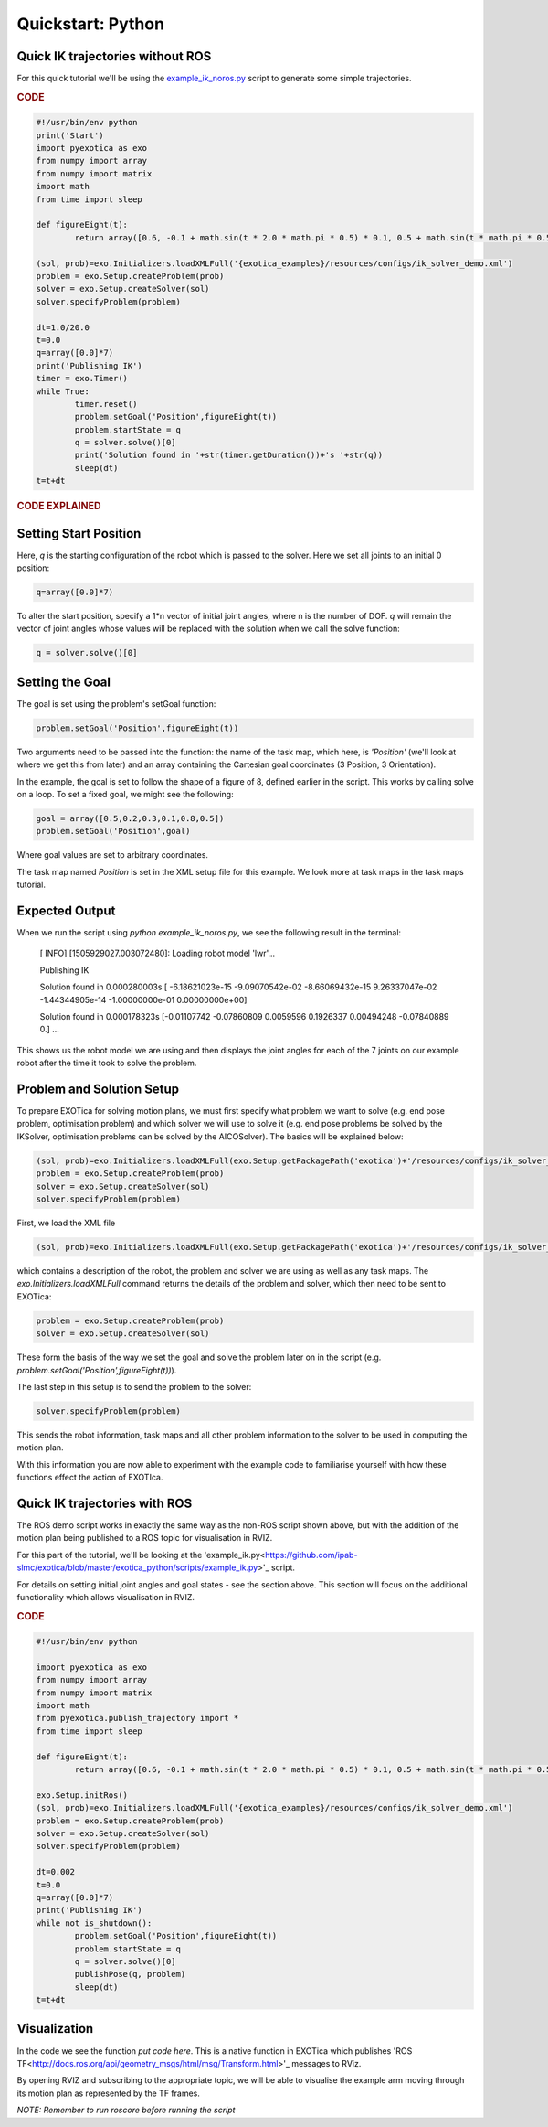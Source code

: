 ******************
Quickstart: Python
******************

Quick IK trajectories without ROS
=================================

For this quick tutorial we'll be using the `example\_ik\_noros.py <https://github.com/ipab-slmc/exotica/blob/master/exotica_python/scripts/example_ik_noros.py>`_ script to generate some simple trajectories.

.. rubric:: CODE

.. code-block:: python

	#!/usr/bin/env python
	print('Start')
	import pyexotica as exo
	from numpy import array
	from numpy import matrix
	import math
	from time import sleep

	def figureEight(t):
		return array([0.6, -0.1 + math.sin(t * 2.0 * math.pi * 0.5) * 0.1, 0.5 + math.sin(t * math.pi * 0.5) * 0.2, 0, 0, 0])

	(sol, prob)=exo.Initializers.loadXMLFull('{exotica_examples}/resources/configs/ik_solver_demo.xml')
	problem = exo.Setup.createProblem(prob)
	solver = exo.Setup.createSolver(sol)
	solver.specifyProblem(problem)

	dt=1.0/20.0
	t=0.0
	q=array([0.0]*7)
	print('Publishing IK')
	timer = exo.Timer()
	while True:
		timer.reset()
		problem.setGoal('Position',figureEight(t))
		problem.startState = q
		q = solver.solve()[0]
		print('Solution found in '+str(timer.getDuration())+'s '+str(q))
		sleep(dt)
	t=t+dt

.. rubric:: CODE EXPLAINED

Setting Start Position
======================

Here, `q` is the starting configuration of the robot which is passed to the solver. Here we set all joints to an initial 0 position:

.. code-block:: python

	q=array([0.0]*7)

To alter the start position, specify a 1*n vector of initial joint angles, where n is the number of DOF. `q` will remain the vector of joint angles whose values will be replaced with the solution when we call the solve function: 

.. code-block:: python

	q = solver.solve()[0]


Setting the Goal 
================

The goal is set using the problem's setGoal function:

.. code-block:: python

	problem.setGoal('Position',figureEight(t))


Two arguments need to be passed into the function: the name of the task map, which here, is `'Position'` (we'll look at where we get this from later) and an array containing the Cartesian goal coordinates (3 Position, 3 Orientation).

In the example, the goal is set to follow the shape of a figure of 8, defined earlier in the script. This works by calling solve on a loop. To set a fixed goal, we might see the following:

.. code-block:: python

	goal = array([0.5,0.2,0.3,0.1,0.8,0.5])
	problem.setGoal('Position',goal)

Where goal values are set to arbitrary coordinates.

The task map named `Position` is set in the XML setup file for this example. We look more at task maps in the task maps tutorial.

Expected Output
===============

When we run the script using `python example_ik_noros.py`, we see the following result in the terminal:

    [ INFO] [1505929027.003072480]: Loading robot model 'lwr'...
    
    Publishing IK
    
    Solution found in 0.000280003s [ -6.18621023e-15  -9.09070542e-02  -8.66069432e-15   9.26337047e-02 -1.44344905e-14  -1.00000000e-01   0.00000000e+00]
    
    Solution found in 0.000178323s [-0.01107742 -0.07860809  0.0059596   0.1926337   0.00494248 -0.07840889 0.]
    ...

This shows us the robot model we are using and then displays the joint angles for each of the 7 joints on our example robot after the time it took to solve the problem.


Problem and Solution Setup 
==========================

To prepare EXOTica for solving motion plans, we must first specify what problem we want to solve (e.g. end pose problem, optimisation problem) and which solver we will use to solve it (e.g. end pose problems be solved by the IKSolver, optimisation problems can be solved by the AICOSolver). The basics will be explained below:

.. code-block:: python

	(sol, prob)=exo.Initializers.loadXMLFull(exo.Setup.getPackagePath('exotica')+'/resources/configs/ik_solver_demo.xml')
	problem = exo.Setup.createProblem(prob)
	solver = exo.Setup.createSolver(sol)
	solver.specifyProblem(problem)


First, we load the XML file

.. code-block:: python

	(sol, prob)=exo.Initializers.loadXMLFull(exo.Setup.getPackagePath('exotica')+'/resources/configs/ik_solver_demo.xml')


which contains a description of the robot, the problem and solver we are using as well as any task maps. The `exo.Initializers.loadXMLFull` command returns the details of the problem and solver, which then need to be sent to EXOTica:

.. code-block:: python

	problem = exo.Setup.createProblem(prob)
	solver = exo.Setup.createSolver(sol)

These form the basis of the way we set the goal and solve the problem later on in the script (e.g. `problem.setGoal('Position',figureEight(t))`).

The last step in this setup is to send the problem to the solver: 

.. code-block:: python

	solver.specifyProblem(problem)

This sends the robot information, task maps and all other problem information to the solver to be used in computing the motion plan.

With this information you are now able to experiment with the example code to familiarise yourself with how these functions effect the action of EXOTIca.

Quick IK trajectories with ROS
==============================

The ROS demo script works in exactly the same way as the non-ROS script shown above, but with the addition of the motion plan being published to a ROS topic for visualisation in RVIZ.

For this part of the tutorial, we'll be looking at the 'example_ik.py<https://github.com/ipab-slmc/exotica/blob/master/exotica_python/scripts/example_ik.py>'_ script.

For details on setting initial joint angles and goal states - see the section above. This section will focus on the additional functionality which allows visualisation in RVIZ.

.. rubric:: CODE

.. code-block:: python

	#!/usr/bin/env python

	import pyexotica as exo
	from numpy import array
	from numpy import matrix
	import math
	from pyexotica.publish_trajectory import *
	from time import sleep

	def figureEight(t):
		return array([0.6, -0.1 + math.sin(t * 2.0 * math.pi * 0.5) * 0.1, 0.5 + math.sin(t * math.pi * 0.5) * 0.2, 0, 0, 0])

	exo.Setup.initRos()
	(sol, prob)=exo.Initializers.loadXMLFull('{exotica_examples}/resources/configs/ik_solver_demo.xml')
	problem = exo.Setup.createProblem(prob)
	solver = exo.Setup.createSolver(sol)
	solver.specifyProblem(problem)

	dt=0.002
	t=0.0
	q=array([0.0]*7)
	print('Publishing IK')
	while not is_shutdown():
		problem.setGoal('Position',figureEight(t))
		problem.startState = q
		q = solver.solve()[0]
		publishPose(q, problem)    
		sleep(dt)
	t=t+dt

Visualization
=============

In the code we see the function `put code here`. This is a native function in EXOTica which publishes 'ROS TF<http://docs.ros.org/api/geometry_msgs/html/msg/Transform.html>'_  messages to RViz. 

By opening RVIZ and subscribing to the appropriate topic, we will be able to visualise the example arm moving through its motion plan as represented by the TF frames. 

*NOTE: Remember to run roscore before running the script*
